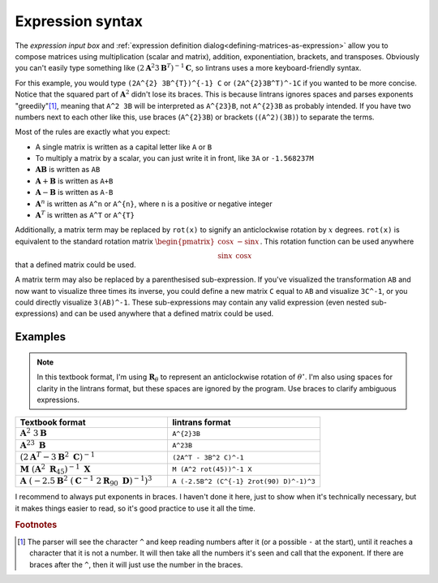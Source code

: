 .. _expression-syntax:

Expression syntax
=================

The `expression input box` and :ref:`expression definition dialog<defining-matrices-as-expression>`
allow you to compose matrices using multiplication (scalar and matrix), addition, exponentiation,
brackets, and transposes. Obviously you can't easily type something like
:math:`\left(2\mathbf{A}^{2}3\mathbf{B}^{T}\right)^{-1}\mathbf{C}`, so lintrans uses a more
keyboard-friendly syntax.

For this example, you would type ``(2A^{2} 3B^{T})^{-1} C`` or ``(2A^{2}3B^T)^-1C`` if you wanted
to be more concise. Notice that the squared part of :math:`\mathbf{A}^{2}` didn't lose its braces.
This is because lintrans ignores spaces and parses exponents "greedily"[#]_, meaning that ``A^2
3B`` will be interpreted as ``A^{23}B``, not ``A^{2}3B`` as probably intended. If you have two
numbers next to each other like this, use braces (``A^{2}3B``) or brackets (``(A^2)(3B)``) to
separate the terms.

Most of the rules are exactly what you expect:

- A single matrix is written as a capital letter like ``A`` or ``B``
- To multiply a matrix by a scalar, you can just write it in front, like ``3A`` or ``-1.568237M``
- :math:`\mathbf{AB}` is written as ``AB``
- :math:`\mathbf{A} + \mathbf{B}` is written as ``A+B``
- :math:`\mathbf{A} - \mathbf{B}` is written as ``A-B``
- :math:`\mathbf{A}^{n}` is written as ``A^n`` or ``A^{n}``, where ``n`` is a positive or negative
  integer
- :math:`\mathbf{A}^{T}` is written as ``A^T`` or ``A^{T}``

Additionally, a matrix term may be replaced by ``rot(x)`` to signify an anticlockwise rotation by
:math:`x` degrees. ``rot(x)`` is equivalent to the standard rotation matrix
:math:`\begin{pmatrix}\cos x & -\sin x\\ \sin x & \cos x\end{pmatrix}`. This rotation function can
be used anywhere that a defined matrix could be used.

A matrix term may also be replaced by a parenthesised sub-expression. If you've visualized the
transformation ``AB`` and now want to visualize three times its inverse, you could define a new
matrix ``C`` equal to ``AB`` and visualize ``3C^-1``, or you could directly visualize ``3(AB)^-1``.
These sub-expressions may contain any valid expression (even nested sub-expressions) and can be
used anywhere that a defined matrix could be used.

Examples
--------

.. note::
   In this textbook format, I'm using :math:`\mathbf{R}_{\theta}` to represent an anticlockwise
   rotation of :math:`\theta^{\circ}`. I'm also using spaces for clarity in the lintrans format,
   but these spaces are ignored by the program. Use braces to clarify ambiguous expressions.

.. list-table::
   :widths: 50 50
   :header-rows: 1

   * - Textbook format
     - lintrans format
   * - :math:`\mathbf{A}^{2}\ 3\mathbf{B}`
     - ``A^{2}3B``
   * - :math:`\mathbf{A}^{23}\ \mathbf{B}`
     - ``A^23B``
   * - :math:`\left(2\mathbf{A}^{T} - 3\mathbf{B}^{2}\ \mathbf{C}\right)^{-1}`
     - ``(2A^T - 3B^2 C)^-1``
   * - :math:`\mathbf{M}\ \left(\mathbf{A}^{2}\ \mathbf{R}_{45}\right)^{-1}\ \mathbf{X}`
     - ``M (A^2 rot(45))^-1 X``
   * - :math:`\mathbf{A}\ \left(-2.5\mathbf{B}^{2}\ \left(\mathbf{C}^{-1}\ 2\mathbf{R}_{90}\ \mathbf{D}\right)^{-1}\right)^{3}`
     - ``A (-2.5B^2 (C^{-1} 2rot(90) D)^-1)^3``

I recommend to always put exponents in braces. I haven't done it here, just to show when it's
technically necessary, but it makes things easier to read, so it's good practice to use it all the
time.

.. rubric:: Footnotes

.. [#] The parser will see the character ``^`` and keep reading numbers after it (or a possible
   ``-`` at the start), until it reaches a character that it is not a number. It will then take all
   the numbers it's seen and call that the exponent. If there are braces after the ``^``, then it
   will just use the number in the braces.
